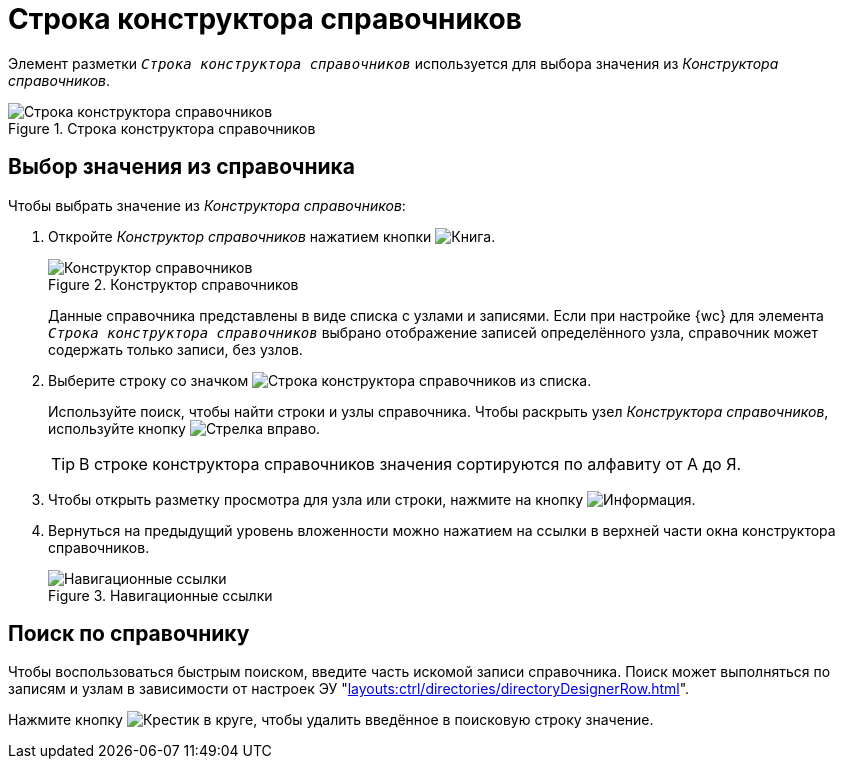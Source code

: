 = Строка конструктора справочников

Элемент разметки `_Строка конструктора справочников_` используется для выбора значения из _Конструктора справочников_.

.Строка конструктора справочников
image::designer-row.png[Строка конструктора справочников]

== Выбор значения из справочника

.Чтобы выбрать значение из _Конструктора справочников_:
. Откройте _Конструктор справочников_ нажатием кнопки image:buttons/book.png[Книга].
+
.Конструктор справочников
image::directory-designer-row.png[Конструктор справочников]
+
****
Данные справочника представлены в виде списка с узлами и записями. Если при настройке {wc} для элемента `_Строка конструктора справочников_` выбрано отображение записей определённого узла, справочник может содержать только записи, без узлов.
****
+
. Выберите строку со значком image:buttons/icon-designer-row.png[Строка конструктора справочников] из списка.
+
****
Используйте поиск, чтобы найти строки и узлы справочника. Чтобы раскрыть узел _Конструктора справочников_, используйте кнопку image:buttons/arrow-blue-forward.png[Стрелка вправо].
****
+
TIP: В строке конструктора справочников значения сортируются по алфавиту от А до Я.
+
. Чтобы открыть разметку просмотра для узла или строки, нажмите на кнопку image:buttons/info-black-circle.png[Информация].
. Вернуться на предыдущий уровень вложенности можно нажатием на ссылки в верхней части окна конструктора справочников.
+
.Навигационные ссылки
image::bread.png[Навигационные ссылки]

== Поиск по справочнику

Чтобы воспользоваться быстрым поиском, введите часть искомой записи справочника. Поиск может выполняться по записям и узлам в зависимости от настроек ЭУ "xref:layouts:ctrl/directories/directoryDesignerRow.adoc[]".

Нажмите кнопку image:buttons/x-red-circle.png[Крестик в круге], чтобы удалить введённое в поисковую строку значение.
